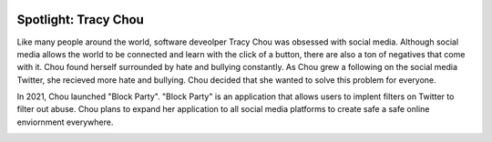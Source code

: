 .. image:: ../img/Technovation-yellow-gradient-background.png
    :width: 500
    :align: center
    :alt: Technovation logo


Spotlight: Tracy Chou
:::::::::::::::::::::::::::::::::::::::::::

Like many people around the world, software deveolper Tracy Chou was obsessed with social media. Although social media allows the world to be connected and learn with the click of a button, there are also a ton of negatives that come with it. Chou found herself surrounded by hate and bullying constantly. As Chou grew a following on the social media Twitter, she recieved more hate and bullying. Chou decided that she wanted to solve this problem for everyone.


.. image:: img/tracychou.png
    :width: 400px
    :align: center
    :alt: Tracy Chou's profile picture

In 2021, Chou launched "Block Party". "Block Party" is an application that allows users to implent filters on Twitter to filter out abuse. Chou plans to expand her application to all social media platforms to create safe a safe online enviornment everywhere.

.. image:: img/blockparty.png
    :width: 300px
    :align: center
    :alt: Block Party app
